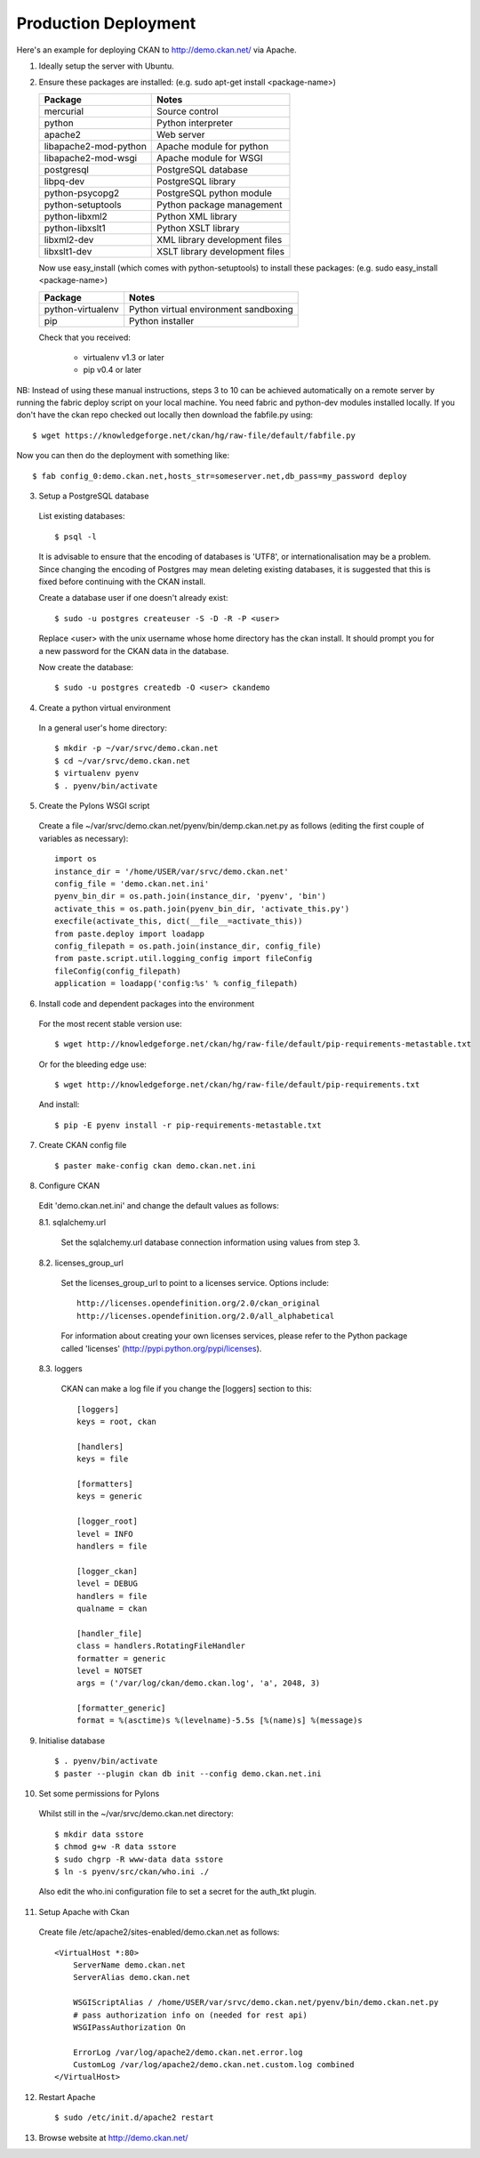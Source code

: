 Production Deployment
=====================

Here's an example for deploying CKAN to http://demo.ckan.net/ via Apache.

1. Ideally setup the server with Ubuntu.


2. Ensure these packages are installed:
   (e.g. sudo apt-get install <package-name>)

   =====================  ============================================
   Package                Notes
   =====================  ============================================
   mercurial              Source control
   python                 Python interpreter
   apache2                Web server
   libapache2-mod-python  Apache module for python
   libapache2-mod-wsgi    Apache module for WSGI
   postgresql             PostgreSQL database
   libpq-dev              PostgreSQL library
   python-psycopg2        PostgreSQL python module
   python-setuptools      Python package management
   python-libxml2         Python XML library
   python-libxslt1        Python XSLT library
   libxml2-dev            XML library development files
   libxslt1-dev           XSLT library development files
   =====================  ============================================

   Now use easy_install (which comes with python-setuptools) to install
   these packages:
   (e.g. sudo easy_install <package-name>)

   =====================  ============================================
   Package                Notes
   =====================  ============================================
   python-virtualenv      Python virtual environment sandboxing
   pip                    Python installer
   =====================  ============================================

   Check that you received:

    * virtualenv v1.3 or later
    * pip v0.4 or later


NB: Instead of using these manual instructions, steps 3 to 10 can be achieved
automatically on a remote server by running the fabric deploy script on 
your local machine. You need fabric and python-dev modules installed locally.
If you don't have the ckan repo checked out locally then download the 
fabfile.py using::

  $ wget https://knowledgeforge.net/ckan/hg/raw-file/default/fabfile.py

Now you can then do the deployment with something like::

  $ fab config_0:demo.ckan.net,hosts_str=someserver.net,db_pass=my_password deploy


3. Setup a PostgreSQL database

  List existing databases::

  $ psql -l

  It is advisable to ensure that the encoding of databases is 'UTF8', or 
  internationalisation may be a problem. Since changing the encoding of Postgres
  may mean deleting existing databases, it is suggested that this is fixed before
  continuing with the CKAN install.

  Create a database user if one doesn't already exist::

  $ sudo -u postgres createuser -S -D -R -P <user>

  Replace <user> with the unix username whose home directory has the ckan install.
  It should prompt you for a new password for the CKAN data in the database.

  Now create the database::

  $ sudo -u postgres createdb -O <user> ckandemo


4. Create a python virtual environment

  In a general user's home directory::

  $ mkdir -p ~/var/srvc/demo.ckan.net
  $ cd ~/var/srvc/demo.ckan.net
  $ virtualenv pyenv
  $ . pyenv/bin/activate


5. Create the Pylons WSGI script

  Create a file ~/var/srvc/demo.ckan.net/pyenv/bin/demp.ckan.net.py as follows (editing the first couple of variables as necessary)::

    import os
    instance_dir = '/home/USER/var/srvc/demo.ckan.net'
    config_file = 'demo.ckan.net.ini'
    pyenv_bin_dir = os.path.join(instance_dir, 'pyenv', 'bin')
    activate_this = os.path.join(pyenv_bin_dir, 'activate_this.py')
    execfile(activate_this, dict(__file__=activate_this))
    from paste.deploy import loadapp
    config_filepath = os.path.join(instance_dir, config_file)
    from paste.script.util.logging_config import fileConfig
    fileConfig(config_filepath)
    application = loadapp('config:%s' % config_filepath)


6. Install code and dependent packages into the environment

  For the most recent stable version use::

  $ wget http://knowledgeforge.net/ckan/hg/raw-file/default/pip-requirements-metastable.txt

  Or for the bleeding edge use::

  $ wget http://knowledgeforge.net/ckan/hg/raw-file/default/pip-requirements.txt

  And install::

  $ pip -E pyenv install -r pip-requirements-metastable.txt 


7. Create CKAN config file

  ::

  $ paster make-config ckan demo.ckan.net.ini


8. Configure CKAN

  Edit 'demo.ckan.net.ini' and change the default values as follows:

  8.1. sqlalchemy.url

    Set the sqlalchemy.url database connection information using values from step 3.

  8.2. licenses_group_url

    Set the licenses_group_url to point to a licenses service. Options
    include: ::

      http://licenses.opendefinition.org/2.0/ckan_original
      http://licenses.opendefinition.org/2.0/all_alphabetical

    For information about creating your own licenses services, please refer to
    the Python package called 'licenses' (http://pypi.python.org/pypi/licenses).
    
  8.3. loggers
     
    CKAN can make a log file if you change the [loggers] section to this::

      [loggers]
      keys = root, ckan
      
      [handlers]
      keys = file
      
      [formatters]
      keys = generic
      
      [logger_root]
      level = INFO
      handlers = file
      
      [logger_ckan]
      level = DEBUG
      handlers = file
      qualname = ckan
      
      [handler_file]
      class = handlers.RotatingFileHandler
      formatter = generic
      level = NOTSET
      args = ('/var/log/ckan/demo.ckan.log', 'a', 2048, 3)
      
      [formatter_generic]
      format = %(asctime)s %(levelname)-5.5s [%(name)s] %(message)s


9. Initialise database

  ::

  $ . pyenv/bin/activate
  $ paster --plugin ckan db init --config demo.ckan.net.ini


10. Set some permissions for Pylons

  Whilst still in the ~/var/srvc/demo.ckan.net directory::

    $ mkdir data sstore
    $ chmod g+w -R data sstore
    $ sudo chgrp -R www-data data sstore
    $ ln -s pyenv/src/ckan/who.ini ./
  
  Also edit the who.ini configuration file to set a secret for the auth_tkt plugin.



11. Setup Apache with Ckan

  Create file /etc/apache2/sites-enabled/demo.ckan.net as follows::

    <VirtualHost *:80>
        ServerName demo.ckan.net
        ServerAlias demo.ckan.net

        WSGIScriptAlias / /home/USER/var/srvc/demo.ckan.net/pyenv/bin/demo.ckan.net.py
        # pass authorization info on (needed for rest api)
        WSGIPassAuthorization On

        ErrorLog /var/log/apache2/demo.ckan.net.error.log
        CustomLog /var/log/apache2/demo.ckan.net.custom.log combined
    </VirtualHost>


12. Restart Apache

  ::

  $ sudo /etc/init.d/apache2 restart


13. Browse website at http://demo.ckan.net/

